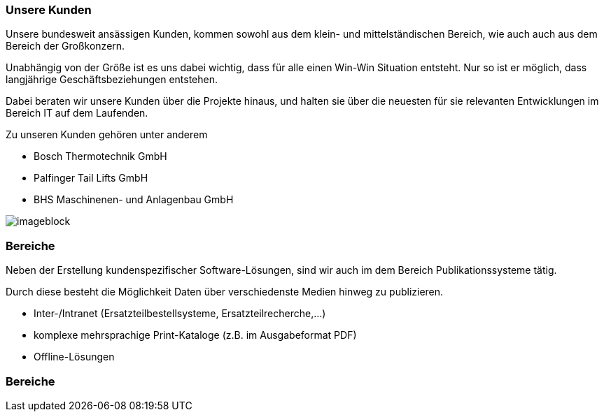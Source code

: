:linkattrs:

=== Unsere Kunden  ===


Unsere bundesweit ansässigen Kunden, kommen sowohl aus dem klein- und mittelständischen Bereich, wie auch auch aus dem Bereich der Großkonzern.

Unabhängig von der Größe ist es uns dabei wichtig, dass für alle einen Win-Win Situation entsteht. Nur so ist er möglich, dass langjährige Geschäftsbeziehungen  entstehen.

Dabei beraten wir unsere Kunden über die Projekte hinaus, und halten sie über die neuesten für sie relevanten Entwicklungen im Bereich IT auf dem Laufenden.  

Zu unseren Kunden gehören unter anderem

* Bosch Thermotechnik GmbH
* Palfinger Tail Lifts GmbH
* BHS Maschinenen- und Anlagenbau GmbH


[imageblock.xeft.width600]
image::web/images/individuell.svgz[]


=== Bereiche ===

Neben der Erstellung kundenspezifischer Software-Lösungen, sind wir auch im dem Bereich Publikationssysteme tätig.

Durch diese besteht die Möglichkeit Daten über verschiedenste Medien hinweg zu publizieren.

* Inter-/Intranet (Ersatzteilbestellsysteme, Ersatzteilrecherche,...)
* komplexe mehrsprachige Print-Kataloge (z.B. im Ausgabeformat PDF)
* Offline-Lösungen


=== Bereiche ===
